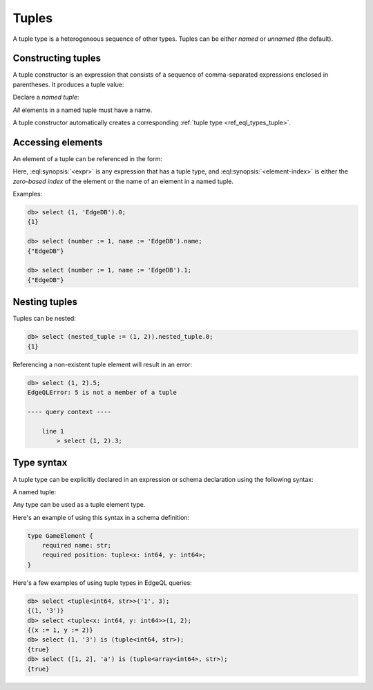 .. _ref_std_tuple:

======
Tuples
======

A tuple type is a heterogeneous sequence of other types. Tuples can be either
*named* or *unnamed* (the default).

Constructing tuples
-------------------

A tuple constructor is an expression that consists of a sequence of
comma-separated expressions enclosed in parentheses.  It produces a
tuple value:

.. eql:synopsis::

    "(" <expr> [, ... ] ")"

Declare a *named tuple*:

.. eql:synopsis::

    "(" <identifier> := <expr> [, ... ] ")"

*All* elements in a named tuple must have a name.

A tuple constructor automatically creates a corresponding
:ref:`tuple type <ref_eql_types_tuple>`.


.. _ref_std_tuple_accessor:

Accessing elements
------------------

An element of a tuple can be referenced in the form:

.. eql:synopsis::

    <expr>.<element-index>

Here, :eql:synopsis:`<expr>` is any expression that has a tuple type,
and :eql:synopsis:`<element-index>` is either the *zero-based index*
of the element or the name of an element in a named tuple.

Examples:

.. code-block:: edgeql-repl

    db> select (1, 'EdgeDB').0;
    {1}

    db> select (number := 1, name := 'EdgeDB').name;
    {"EdgeDB"}

    db> select (number := 1, name := 'EdgeDB').1;
    {"EdgeDB"}

Nesting tuples
--------------

Tuples can be nested:

.. code-block:: edgeql-repl

    db> select (nested_tuple := (1, 2)).nested_tuple.0;
    {1}

Referencing a non-existent tuple element will result in an error:

.. code-block:: edgeql-repl

    db> select (1, 2).5;
    EdgeQLError: 5 is not a member of a tuple

    ---- query context ----

        line 1
            > select (1, 2).3;


.. _ref_eql_types_tuple:

Type syntax
-----------

A tuple type can be explicitly declared in an expression or schema
declaration using the following syntax:

.. eql:synopsis::

    tuple "<" <element-type>, [<element-type>, ...] ">"

A named tuple:

.. eql:synopsis::

    tuple "<" <element-name> : <element-type> [, ... ] ">"

Any type can be used as a tuple element type.

Here's an example of using this syntax in a schema definition:

.. code-block:: sdl
   :version-lt: 3.0

    type GameElement {
        required property name -> str;
        required property position -> tuple<x: int64, y: int64>;
    }


.. code-block:: sdl

    type GameElement {
        required name: str;
        required position: tuple<x: int64, y: int64>;
    }

Here's a few examples of using tuple types in EdgeQL queries:

.. code-block:: edgeql-repl

    db> select <tuple<int64, str>>('1', 3);
    {(1, '3')}
    db> select <tuple<x: int64, y: int64>>(1, 2);
    {(x := 1, y := 2)}
    db> select (1, '3') is (tuple<int64, str>);
    {true}
    db> select ([1, 2], 'a') is (tuple<array<int64>, str>);
    {true}


.. eql:type:: std::tuple

    :index: tuple

    A tuple type is a heterogeneous sequence of other types.

    Tuple elements can optionally have names,
    in which case the tuple is called a *named tuple*.

    Any type can be used as a tuple element type.

    A tuple type is created implicitly when a :ref:`tuple constructor
    <ref_std_tuple>` is used:

    .. code-block:: edgeql-repl

        db> select ('foo', 42);
        {('foo', 42)}

    Two tuples are equal if all of their elements are equal and in the same
    order.  Note that element names in named tuples are not significant for
    comparison:

    .. code-block:: edgeql-repl

        db> select (1, 2, 3) = (a := 1, b := 2, c := 3);
        {true}

    The syntax of a tuple type declaration can be found in :ref:`this
    section <ref_eql_types_tuple>`.



